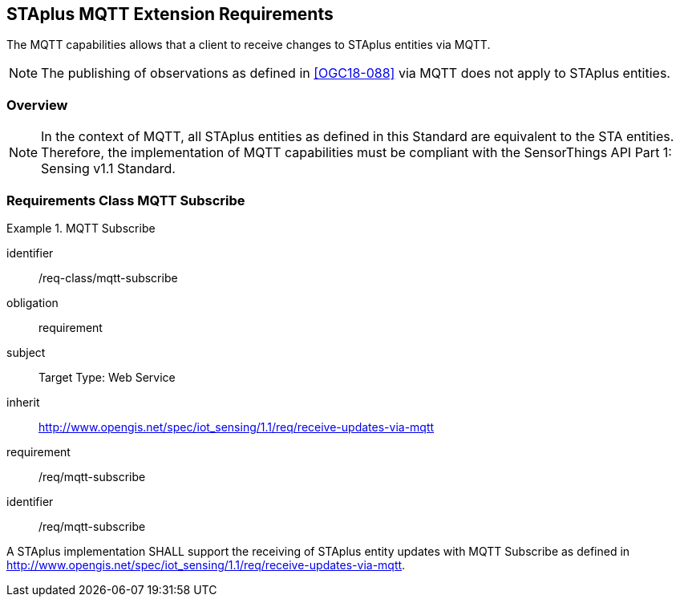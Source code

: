 [[staplus-mqtt]]
== STAplus MQTT Extension Requirements

The MQTT capabilities allows that a client to receive changes to STAplus entities via MQTT. 

NOTE: The publishing of observations as defined in <<OGC18-088>> via MQTT does not apply to STAplus entities.

=== Overview

NOTE: In the context of MQTT, all STAplus entities as defined in this Standard are equivalent to the STA entities. Therefore, the implementation of MQTT capabilities must be compliant with the SensorThings API Part 1: Sensing v1.1 Standard.

[[mqtt-subscribe]]
=== Requirements Class *MQTT Subscribe*

[requirements_class]
.MQTT Subscribe


====
[%metadata]
identifier:: /req-class/mqtt-subscribe
obligation:: requirement
subject:: Target Type: Web Service
inherit:: http://www.opengis.net/spec/iot_sensing/1.1/req/receive-updates-via-mqtt
requirement:: /req/mqtt-subscribe
====

[requirement]
====
[%metadata]
identifier:: /req/mqtt-subscribe

A STAplus implementation SHALL support the receiving of STAplus entity updates with MQTT Subscribe as defined in http://www.opengis.net/spec/iot_sensing/1.1/req/receive-updates-via-mqtt.
====
